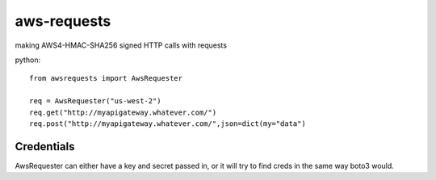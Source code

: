 
aws-requests
================
making AWS4-HMAC-SHA256 signed HTTP calls with requests 


python::

    from awsrequests import AwsRequester
        
    req = AwsRequester("us-west-2")
    req.get("http://myapigateway.whatever.com/")
    req.post("http://myapigateway.whatever.com/",json=dict(my="data")

Credentials
------
AwsRequester can either have a key and secret passed in, or it will try to find creds in the same way boto3 would.